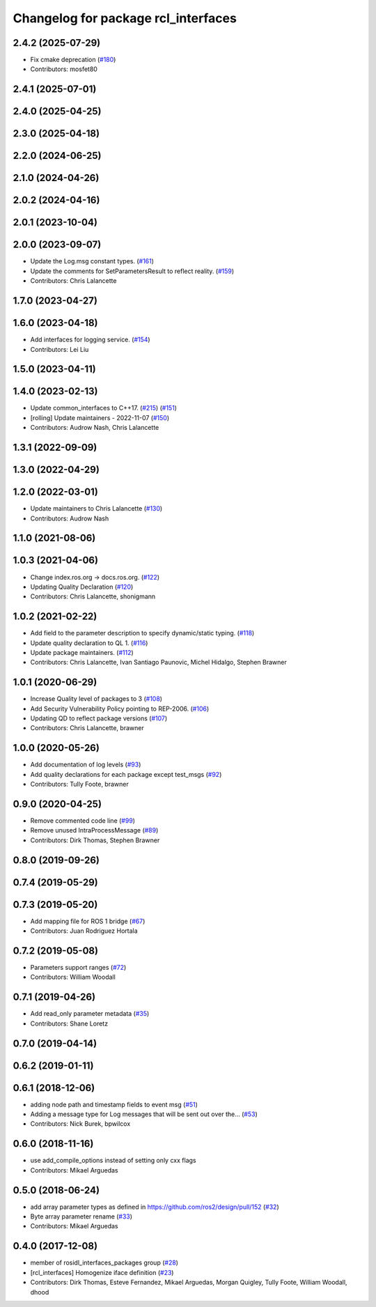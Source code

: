 ^^^^^^^^^^^^^^^^^^^^^^^^^^^^^^^^^^^^
Changelog for package rcl_interfaces
^^^^^^^^^^^^^^^^^^^^^^^^^^^^^^^^^^^^

2.4.2 (2025-07-29)
------------------
* Fix cmake deprecation (`#180 <https://github.com/ros2/rcl_interfaces/issues/180>`_)
* Contributors: mosfet80

2.4.1 (2025-07-01)
------------------

2.4.0 (2025-04-25)
------------------

2.3.0 (2025-04-18)
------------------

2.2.0 (2024-06-25)
------------------

2.1.0 (2024-04-26)
------------------

2.0.2 (2024-04-16)
------------------

2.0.1 (2023-10-04)
------------------

2.0.0 (2023-09-07)
------------------
* Update the Log.msg constant types. (`#161 <https://github.com/ros2/rcl_interfaces/issues/161>`_)
* Update the comments for SetParametersResult to reflect reality. (`#159 <https://github.com/ros2/rcl_interfaces/issues/159>`_)
* Contributors: Chris Lalancette

1.7.0 (2023-04-27)
------------------

1.6.0 (2023-04-18)
------------------
* Add interfaces for logging service. (`#154 <https://github.com/ros2/rcl_interfaces/issues/154>`_)
* Contributors: Lei Liu

1.5.0 (2023-04-11)
------------------

1.4.0 (2023-02-13)
------------------
* Update common_interfaces to C++17. (`#215 <https://github.com/ros2/rcl_interfaces/issues/215>`_) (`#151 <https://github.com/ros2/rcl_interfaces/issues/151>`_)
* [rolling] Update maintainers - 2022-11-07 (`#150 <https://github.com/ros2/rcl_interfaces/issues/150>`_)
* Contributors: Audrow Nash, Chris Lalancette

1.3.1 (2022-09-09)
------------------

1.3.0 (2022-04-29)
------------------

1.2.0 (2022-03-01)
------------------
* Update maintainers to Chris Lalancette (`#130 <https://github.com/ros2/rcl_interfaces/issues/130>`_)
* Contributors: Audrow Nash

1.1.0 (2021-08-06)
------------------

1.0.3 (2021-04-06)
------------------
* Change index.ros.org -> docs.ros.org. (`#122 <https://github.com/ros2/rcl_interfaces/issues/122>`_)
* Updating Quality Declaration (`#120 <https://github.com/ros2/rcl_interfaces/issues/120>`_)
* Contributors: Chris Lalancette, shonigmann

1.0.2 (2021-02-22)
------------------
* Add field to the parameter description to specify dynamic/static typing. (`#118 <https://github.com/ros2/rcl_interfaces/issues/118>`_)
* Update quality declaration to QL 1. (`#116 <https://github.com/ros2/rcl_interfaces/issues/116>`_)
* Update package maintainers. (`#112 <https://github.com/ros2/rcl_interfaces/issues/112>`_)
* Contributors: Chris Lalancette, Ivan Santiago Paunovic, Michel Hidalgo, Stephen Brawner

1.0.1 (2020-06-29)
------------------
* Increase Quality level of packages to 3 (`#108 <https://github.com/ros2/rcl_interfaces/issues/108>`_)
* Add Security Vulnerability Policy pointing to REP-2006. (`#106 <https://github.com/ros2/rcl_interfaces/issues/106>`_)
* Updating QD to reflect package versions (`#107 <https://github.com/ros2/rcl_interfaces/issues/107>`_)
* Contributors: Chris Lalancette, brawner

1.0.0 (2020-05-26)
------------------
* Add documentation of log levels (`#93 <https://github.com/ros2/rcl_interfaces/issues/93>`_)
* Add quality declarations for each package except test_msgs (`#92 <https://github.com/ros2/rcl_interfaces/issues/92>`_)
* Contributors: Tully Foote, brawner

0.9.0 (2020-04-25)
------------------
* Remove commented code line (`#99 <https://github.com/ros2/rcl_interfaces/issues/99>`_)
* Remove unused IntraProcessMessage (`#89 <https://github.com/ros2/rcl_interfaces/issues/89>`_)
* Contributors: Dirk Thomas, Stephen Brawner

0.8.0 (2019-09-26)
------------------

0.7.4 (2019-05-29)
------------------

0.7.3 (2019-05-20)
------------------
* Add mapping file for ROS 1 bridge (`#67 <https://github.com/ros2/rcl_interfaces/issues/67>`_)
* Contributors: Juan Rodriguez Hortala

0.7.2 (2019-05-08)
------------------
* Parameters support ranges (`#72 <https://github.com/ros2/rcl_interfaces/issues/72>`_)
* Contributors: William Woodall

0.7.1 (2019-04-26)
------------------
* Add read_only parameter metadata (`#35 <https://github.com/ros2/rcl_interfaces/issues/35>`_)
* Contributors: Shane Loretz

0.7.0 (2019-04-14)
------------------

0.6.2 (2019-01-11)
------------------

0.6.1 (2018-12-06)
------------------
* adding node path and timestamp fields to event msg (`#51 <https://github.com/ros2/rcl_interfaces/issues/51>`_)
* Adding a message type for Log messages that will be sent out over the… (`#53 <https://github.com/ros2/rcl_interfaces/issues/53>`_)
* Contributors: Nick Burek, bpwilcox

0.6.0 (2018-11-16)
------------------
* use add_compile_options instead of setting only cxx flags
* Contributors: Mikael Arguedas

0.5.0 (2018-06-24)
------------------
* add array parameter types as defined in https://github.com/ros2/design/pull/152 (`#32 <https://github.com/ros2/rcl_interfaces/issues/32>`_)
* Byte array parameter rename (`#33 <https://github.com/ros2/rcl_interfaces/issues/33>`_)
* Contributors: Mikael Arguedas

0.4.0 (2017-12-08)
------------------
* member of rosidl_interfaces_packages group (`#28 <https://github.com/ros2/rcl_interfaces/issues/28>`_)
* [rcl_interfaces] Homogenize iface definition (`#23 <https://github.com/ros2/rcl_interfaces/issues/23>`_)
* Contributors: Dirk Thomas, Esteve Fernandez, Mikael Arguedas, Morgan Quigley, Tully Foote, William Woodall, dhood
